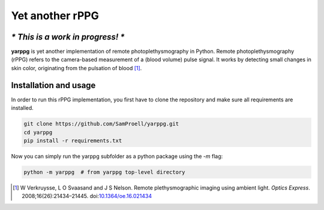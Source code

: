Yet another rPPG
================

*\* This is a work in progress! \**
-----------------------------------


**yarppg** is yet another implementation of remote photoplethysmography in
Python.  Remote photoplethysmography (rPPG) refers to the camera-based
measurement of a (blood volume) pulse signal.  It works by detecting small
changes in skin color, originating from the pulsation of blood [1]_.


Installation and usage
----------------------

In order to run this rPPG implementation, you first have to clone the
repository and make sure all requirements are installed.

.. code:: bash

   git clone https://github.com/SamProell/yarppg.git
   cd yarppg
   pip install -r requirements.txt

Now you can simply run the yarppg subfolder as a python package using the `-m`
flag:

.. code:: bash

   python -m yarppg  # from yarppg top-level directory

.. [1] W Verkruysse, L O Svaasand and J S Nelson. Remote plethysmographic
   imaging using ambient light. *Optics Express*. 2008;16(26):21434–21445.
   doi:`10.1364/oe.16.021434 <https://doi.org/10.1364/oe.16.021434>`_
